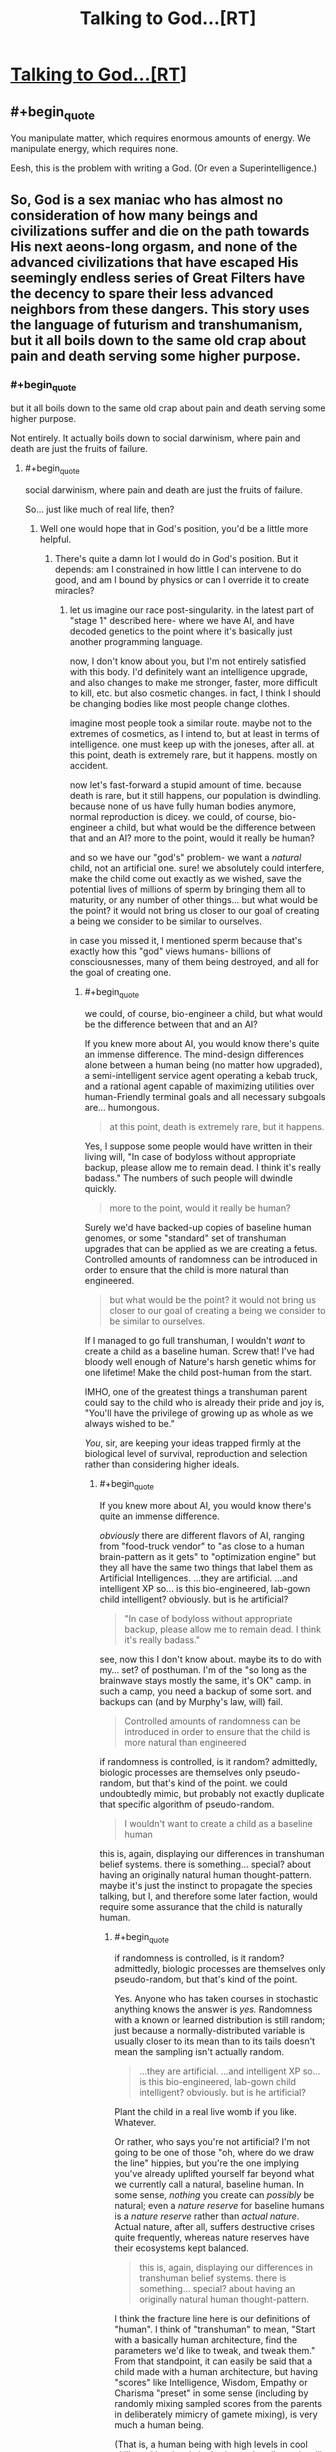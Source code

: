 #+TITLE: Talking to God...[RT]

* [[http://www.fullmoon.nu/articles/art.php?id=tal][Talking to God...[RT]]]
:PROPERTIES:
:Author: trifith
:Score: 9
:DateUnix: 1391714690.0
:END:

** #+begin_quote
  You manipulate matter, which requires enormous amounts of energy. We manipulate energy, which requires none.
#+end_quote

Eesh, this is the problem with writing a God. (Or even a Superintelligence.)
:PROPERTIES:
:Author: FeepingCreature
:Score: 9
:DateUnix: 1391733743.0
:END:


** So, God is a sex maniac who has almost no consideration of how many beings and civilizations suffer and die on the path towards His next aeons-long orgasm, and none of the advanced civilizations that have escaped His seemingly endless series of Great Filters have the decency to spare their less advanced neighbors from these dangers. This story uses the language of futurism and transhumanism, but it all boils down to the same old crap about pain and death serving some higher purpose.
:PROPERTIES:
:Author: darvistad
:Score: 7
:DateUnix: 1391789199.0
:END:

*** #+begin_quote
  but it all boils down to the same old crap about pain and death serving some higher purpose.
#+end_quote

Not entirely. It actually boils down to social darwinism, where pain and death are just the fruits of failure.
:PROPERTIES:
:Author: Jinoc
:Score: 4
:DateUnix: 1391797027.0
:END:

**** #+begin_quote
  social darwinism, where pain and death are just the fruits of failure.
#+end_quote

So... just like much of real life, then?
:PROPERTIES:
:Score: 1
:DateUnix: 1391814781.0
:END:

***** Well one would hope that in God's position, you'd be a little more helpful.
:PROPERTIES:
:Author: Jinoc
:Score: 2
:DateUnix: 1391815574.0
:END:

****** There's quite a damn lot I would do in God's position. But it depends: am I constrained in how little I can intervene to do good, and am I bound by physics or can I override it to create miracles?
:PROPERTIES:
:Score: 1
:DateUnix: 1391816063.0
:END:

******* let us imagine our race post-singularity. in the latest part of "stage 1" described here- where we have AI, and have decoded genetics to the point where it's basically just another programming language.

now, I don't know about you, but I'm not entirely satisfied with this body. I'd definitely want an intelligence upgrade, and also changes to make me stronger, faster, more difficult to kill, etc. but also cosmetic changes. in fact, I think I should be changing bodies like most people change clothes.

imagine most people took a similar route. maybe not to the extremes of cosmetics, as I intend to, but at least in terms of intelligence. one must keep up with the joneses, after all. at this point, death is extremely rare, but it happens. mostly on accident.

now let's fast-forward a stupid amount of time. because death is rare, but it still happens, our population is dwindling. because none of us have fully human bodies anymore, normal reproduction is dicey. we could, of course, bio-engineer a child, but what would be the difference between that and an AI? more to the point, would it really be human?

and so we have our "god's" problem- we want a /natural/ child, not an artificial one. sure! we absolutely could interfere, make the child come out exactly as we wished, save the potential lives of millions of sperm by bringing them all to maturity, or any number of other things... but what would be the point? it would not bring us closer to our goal of creating a being we consider to be similar to ourselves.

in case you missed it, I mentioned sperm because that's exactly how this "god" views humans- billions of consciousnesses, many of them being destroyed, and all for the goal of creating one.
:PROPERTIES:
:Author: Paladin_Neph
:Score: 1
:DateUnix: 1391956069.0
:END:

******** #+begin_quote
  we could, of course, bio-engineer a child, but what would be the difference between that and an AI?
#+end_quote

If you knew more about AI, you would know there's quite an immense difference. The mind-design differences alone between a human being (no matter how upgraded), a semi-intelligent service agent operating a kebab truck, and a rational agent capable of maximizing utilities over human-Friendly terminal goals and all necessary subgoals are... humongous.

#+begin_quote
  at this point, death is extremely rare, but it happens.
#+end_quote

Yes, I suppose some people would have written in their living will, "In case of bodyloss without appropriate backup, please allow me to remain dead. I think it's really badass." The numbers of such people will dwindle quickly.

#+begin_quote
  more to the point, would it really be human?
#+end_quote

Surely we'd have backed-up copies of baseline human genomes, or some "standard" set of transhuman upgrades that can be applied as we are creating a fetus. Controlled amounts of randomness can be introduced in order to ensure that the child is more natural than engineered.

#+begin_quote
  but what would be the point? it would not bring us closer to our goal of creating a being we consider to be similar to ourselves.
#+end_quote

If I managed to go full transhuman, I wouldn't /want/ to create a child as a baseline human. Screw that! I've had bloody well enough of Nature's harsh genetic whims for one lifetime! Make the child post-human from the start.

IMHO, one of the greatest things a transhuman parent could say to the child who is already their pride and joy is, "You'll have the privilege of growing up as whole as we always wished to be."

/You/, sir, are keeping your ideas trapped firmly at the biological level of survival, reproduction and selection rather than considering higher ideals.
:PROPERTIES:
:Score: 2
:DateUnix: 1391958189.0
:END:

********* #+begin_quote
  If you knew more about AI, you would know there's quite an immense difference.
#+end_quote

/obviously/ there are different flavors of AI, ranging from "food-truck vendor" to "as close to a human brain-pattern as it gets" to "optimization engine" but they all have the same two things that label them as Artificial Intelligences. ...they are artificial. ...and intelligent XP so... is this bio-engineered, lab-gown child intelligent? obviously. but is he artificial?

#+begin_quote
  "In case of bodyloss without appropriate backup, please allow me to remain dead. I think it's really badass."
#+end_quote

see, now this I don't know about. maybe its to do with my... set? of posthuman. I'm of the "so long as the brainwave stays mostly the same, it's OK" camp. in such a camp, you need a backup of some sort. and backups can (and by Murphy's law, will) fail.

#+begin_quote
  Controlled amounts of randomness can be introduced in order to ensure that the child is more natural than engineered
#+end_quote

if randomness is controlled, is it random? admittedly, biologic processes are themselves only pseudo-random, but that's kind of the point. we could undoubtedly mimic, but probably not exactly duplicate that specific algorithm of pseudo-random.

#+begin_quote
  I wouldn't want to create a child as a baseline human
#+end_quote

this is, again, displaying our differences in transhuman belief systems. there is something... special? about having an originally natural human thought-pattern. maybe it's just the instinct to propagate the species talking, but I, and therefore some later faction, would require some assurance that the child is naturally human.
:PROPERTIES:
:Author: Paladin_Neph
:Score: 1
:DateUnix: 1392040932.0
:END:

********** #+begin_quote
  if randomness is controlled, is it random? admittedly, biologic processes are themselves only pseudo-random, but that's kind of the point.
#+end_quote

Yes. Anyone who has taken courses in stochastic anything knows the answer is /yes./ Randomness with a known or learned distribution is still random; just because a normally-distributed variable is usually closer to its mean than to its tails doesn't mean the sampling isn't actually random.

#+begin_quote
  ...they are artificial. ...and intelligent XP so... is this bio-engineered, lab-gown child intelligent? obviously. but is he artificial?
#+end_quote

Plant the child in a real live womb if you like. Whatever.

Or rather, who says you're not artificial? I'm not going to be one of those "oh, where do we draw the line" hippies, but you're the one implying you've already uplifted yourself far beyond what we currently call a natural, baseline human. In some sense, /nothing/ you create can /possibly/ be natural; even a /nature reserve/ for baseline humans is a /nature reserve/ rather than /actual nature/. Actual nature, after all, suffers destructive crises quite frequently, whereas nature reserves have their ecosystems kept balanced.

#+begin_quote
  this is, again, displaying our differences in transhuman belief systems. there is something... special? about having an originally natural human thought-pattern.
#+end_quote

I think the fracture line here is our definitions of "human". I think of "transhuman" to mean, "Start with a basically human architecture, find the parameters we'd like to tweak, and tweak them." From that standpoint, it can easily be said that a child made with a human architecture, but having "scores" like Intelligence, Wisdom, Empathy or Charisma "preset" in some sense (including by randomly mixing sampled scores from the parents in deliberately mimicry of gamete mixing), is very much a human being.

(That is, a human being with high levels in cool skills and low levels in detrimental attributes is still human.)

You, on the other hand, think of it as shifting yourself completely away from a human architecture, and then wanting to create a human being out of sheer nostalgia, who is to be raised to repeat your journey from human to not-human.
:PROPERTIES:
:Score: 1
:DateUnix: 1392041986.0
:END:


** Definitely could have used a question like "factor this randomly generated 1000 digit number, and wait while I check the answer", or a similar question that's hard to find the correct answer to, but relatively easy to check for correctness. That would provide strong evidence against telepathy if "God" got that one right.
:PROPERTIES:
:Author: VaqueroGalactico
:Score: 8
:DateUnix: 1391750084.0
:END:

*** Rather, it would imply telepathy plus enough computing power to calculate that answer efficiently.
:PROPERTIES:
:Score: 3
:DateUnix: 1391795912.0
:END:

**** I should have said "would provide strong evidence against *just* telepathy...".
:PROPERTIES:
:Author: VaqueroGalactico
:Score: 4
:DateUnix: 1391799430.0
:END:


** #+begin_quote
  It takes carrying your young to promote the development of emotional attachment to other animals.
#+end_quote

Which explains why the deity only allowed hermaphrodites to become the dominant species on Earth.
:PROPERTIES:
:Score: 5
:DateUnix: 1391741049.0
:END:


** #+begin_quote
  He could have been a true telepath. No documented evidence exists of anyone ever having such profound abilities to date but it was a possibility. It would have explained how he could know my best-kept secrets. The problem with that is that it doesn't explain anything else! In particular it doesn't account for the answers he proceeded to give to my later questions.
#+end_quote

I read the whole thing, even when the grammar started falling apart, and I'm not sure which "later questions" that hypothesis doesn't account for.
:PROPERTIES:
:Author: Anakiri
:Score: 3
:DateUnix: 1391745755.0
:END:

*** Yeah, I mean if this guy is an actual telepath with a very good understanding of the author's mind, he'd know the things to say to convince the author.

Honestly, the probability I'd assign such a guy being a telepath wouldn't be so high as the author's. Imagine writing a program to simulate that hypothesis. You'd have to completely describe telepathy (reading an incredibly high amount of information, the physics that allows for the actual transmission of thought, accounting for one brain to completely model both its own mind and the target mind, or whatever other craziness is necessary). And then you'd have to account for the rest of the situation. That'd be far longer of a program than one that assumes no telepathy and only relies on things like cold reading, mental health record access, standard old manipulation, suggestion techniques, and even life-long stalking.

So, it seems to me even the telepathy hypothesis isn't really necessary.
:PROPERTIES:
:Author: tvcgrid
:Score: 4
:DateUnix: 1391747542.0
:END:

**** Considering how complex it is to /compute/ our actual, factual real-world physics, I don't really call that much of an argumentation.

Then again, I'm not Juergen Schmidhuber, and maybe you are, so I don't necessarily believe the "all computable universes" hypothesis.
:PROPERTIES:
:Score: 1
:DateUnix: 1391958522.0
:END:

***** Well, I was attempting to think about this in terms of comparing Kolmogorov complexity of the two explanations. I think it's ok to compare complexity (length of the shortest Turing machine which outputs the expected pattern) of the two explanations because it's simply a stricter expression of the two explanations that make obvious the latent assumptions that they are making. Saying "he was a telepath" requires more evidence than "he knew the author in extreme detail and manipulated him using ordinary techniques", and by thinking about the Turing machines that would describe the two scenarios, we get a firm grasp on the nitty gritty background details and evidence-requirements of the two explanations.
:PROPERTIES:
:Author: tvcgrid
:Score: 1
:DateUnix: 1391965658.0
:END:

****** Well hold on. The thing about Kolmogorov Complexity is that it's only semi-computable, and depends on the "language" we use for writing down the "program".
:PROPERTIES:
:Score: 1
:DateUnix: 1391970770.0
:END:

******* Yeah, there is that. Would language choice really determine the comparison of these two explanations' K-complexity? That would be odd. I mean, we're talking about freaking telepathy.

Related: is using Occam's Razor like this useful? It works very well in general.
:PROPERTIES:
:Author: tvcgrid
:Score: 1
:DateUnix: 1391981372.0
:END:
